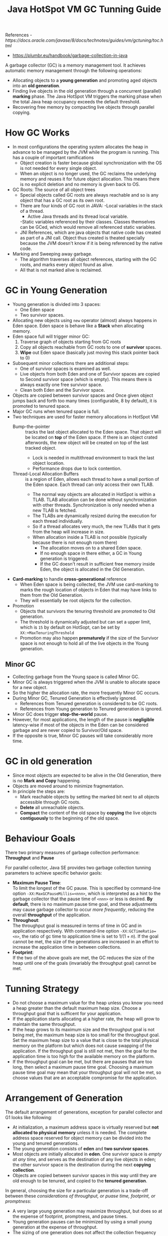 #+BEGIN_COMMENT
.. title: Java HotSpot VM GC Tunning Guide
.. slug: java-hotspot-gc
.. date: 2017-07-14
.. tags: java gc
.. category: Notes
.. link:
.. description:
.. type: text
#+END_COMMENT



#+TITLE: Java HotSpot VM GC Tunning Guide

References
[[- https://docs.oracle.com/javase/8/docs/technotes/guides/vm/gctuning/toc.html]]
- [[https://plumbr.eu/handbook/garbage-collection-in-java]]

A garbage collector (GC) is a memory management tool. It achieves
automatic memory management through the following operations:
- Allocating objects to a *young generation* and promoting aged objects
  into an *old generation*.
- Finding live objects in the old generation through a concurrent
  (parallel) *marking* phase. The Java HotSpot VM triggers the marking
  phase when the total Java heap occupancy exceeds the default
  threshold.
- Recovering free memory by compacting live objects through parallel
  copying.

* How GC Works
- In most configurations the operating system allocates the heap in
  advance to be managed by the JVM while the program is running. This
  has a couple of important ramifications
  - Object creation is faster because global synchronization with the
    OS is not needed for every single object.
  - When an object is no longer used, the GC reclaims the underlying
    memory and reuses it for future object allocation. This means
    there is no explicit deletion and no memory is given back to OS.
- GC Roots: The source of all object trees
  - Special objects called GC roots are always reachable and so is any
    object that has a GC root as its own root.
  - There are four kinds of GC root in JAVA:
    -Local variables in the stack of a thread.
    - Active Java threads and its thread local variable.
    -Static variables referenced by their classes. Classes themselves
    can be GCed, which would remove all referenced static variables.
  - JNI References, which are java objects that native code has
    created as part of a JNI call. Object thus created is theated
    specially because the JVM doesn't know if it is being referenced
    by the native code.
- Marking and Sweeping away garbage.
  - The algorithm traverses all object references, starting with the
    GC roots, and marks every object found as alive.
  - All that is not marked alive is reclaimed.


* GC in Young Generation
- Young generation is divided into 3 spaces:
  - One Eden space
  - Two survivor spaces.
- Allocating new objects using ~new~ operator (almost) always happens
  in Eden space. Eden space is behave like a *Stack* when allocating
  memory.
- Eden space full will trigger minor GC:
  1. Traverse graph of objects starting from GC roots
  2. Copy all objects reachable from GC roots to one of *survivor*
     spaces.
  3. *Wipe* out Eden space (basically just moving this stack pointer back to 0)
- Subsequent minor collections there are additional steps:
  - One of survivor spaces is examined as well.
  - Live objects from both Eden and one of Survivor spaces are copied
    to Second survivor space (which is empty). This means there is
    always exactly one free survivor space.
  - Clean both Eden and the Survivor space.
- Objects are copied between survivor spaces and Once given object
  jumps back and forth too many times (configurable, 8 by default), it
  is promoted to tenured space.
- Major GC runs when tenured space is full.
- Two techniques are used for faster memory allocations in HotSpot VM:
  - Bump-the-pointer :: tracks the last object allocated to the Eden
       space. That object will be located on *top* of the Eden
       space. If there is an object crated afterwords, the new object
       will be created on top of the last tracked object.
    - Lock is needed in multithread environment to track the last
      object location.
    - Performance drops due to lock contention.
  - Thread-Local Allocation Buffers :: is a region of Eden, allows
       each thread to have a small portion of the Eden space. Each
       thread can only access their own TLAB.
    - The normal way objects are allocated in HotSpot is within a
      TLAB. TLAB allocation can be done without synchronization with other
      threads. Synchronization is only needed when a new TLAB is fetched.
    - The TLABs are dynamically resized during the execution for each
      thread individually.
    - So if a thread allocates very much, the new TLABs that it gets
      from the heap will increase in size.
    - When allocation inside a TLAB is not possible (typically because
      there is not enough room there)
      - The allocation moves on to a shared Eden space.
      - If no enough space in there either, a GC in Young generation
        is triggered.
      - If the GC doesn't result in sufficient free memory inside
        Eden, the object is allocated in the Old Generation.
- *Card-marking* to handle *cross-generational* reference
  - When Eden space is being collected, the JVM use card-marking to
    marks the rough location of objects in Eden that may have links to
    them from the Old Generation.
  - They will essentially be root objects for the collection.
- Promotion
  - Objects that survivors the tenuring threshold are promoted to Old
    generation.
  - The threshold is dynamically adjusted but can set a upper limit,
    which is ~15~ by default on HotSopt, can be set by
    ~XX:+MaxTenuringThreshold~
  - Promotion may also happen *prematurely* if the size of the
    Survivor space is not enough to hold all of the live objects in
    the Young generation.

** Minor GC
- Collecting garbage from the Young space is called Minor GC.
- Minor GC is always triggered when the JVM is unable to allocate
  space for a new object.
- So the higher the allocation rate, the more frequently Minor GC
  occurs.
- During Minor GC, Tenured Generation is effectively ignored.
  - References from Tenured generation is considered to be GC roots.
  - References from Young generation to Tenured generation is ignored.
- Minor GC does trigger *stop-the-world* pause.
- However, for most applications, the length of the pause is
  *negligible* latency-wise if most of the objects in the Eden can be
  considered garbage and are never copied to Survivor/Old space.
- If the opposite is true, Minor GC pauses will take considerably more
  time.


* GC in old generation
- Since most objects are expected to be alive in the Old Generation,
  there is no *Mark and Copy* happening.
- Objects are moved around to minimize fragmentation.
- In principle the steps are:
  - Mark reachable objects by setting the marked bit next to all
    objects accessible through GC roots.
  - *Delete* all unreachable objects.
  - *Compact* the content of the old space by *copying* the live
    objects *contiguously* to the beginning of the old space.



* Behaviour Goals

There two primary measures of garbage collection performance:
*Throughput* and *Pause*

For parallel collector, Java SE provides two garbage collection
tunning parameters to achieve specific behavior gaols:
- *Maximum Pause Time*: \\
  To limit the longest of the GC pause. This is
  specified by command-line option ~-XX:MaxGCPauseMillis=<nnn>~, which
  is interpreted as a hint to the garbage collector that the pause
  time of ~<nnn>~ or less is desired. *By default*, there is no
  maximum pause time goal, and these adjustments may cause garbage
  collector to occur /more frequently/, reducing the overall
  *throughput* of the application.
- *Throughout*: \\
  The throughput goal is measured in terms of time in GC and in
  application respectively. With command-line option
  ~-XX:GCTimeRatio=<n>~, the ratio of gc time to application time is
  set to $1/(1+n)$. If the goal cannot be met, the size of the
  generations are increased in an effort to increase the application
  time in between collections.
- *Footprint*: \\
  If the two of the above goals are met, the GC reduces the size of
  the heap until one of the goals (invariably the throughput goal)
  cannot be met.

* Tunning Strategy

- Do not choose a maximum value for the heap unless you know you need
  a heap greater than the default maximum heap size. Choose a
  throughput goal that is sufficent for your application.
- If the application starts allocating at a higher rate, the heap will
  grow to maintain the same throughput.
- If the heap grows to its maximum size and the throughput goal is not
  being met, the maximum heap size is too small for the throughput
  goal. Set the maximum heap size to a value that is close to the
  total physical memory on the platform but which does not cause
  swapping of the application. If the throughput goal is still not
  met, then the goal for the application time is too high for the
  available memory on the platform.
- If the throughput goal can be met, but there are pauses that are too
  long, then select a maximum pause time goal. Choosing a maximum
  pause time goal may mean that your throughput goal will not be met,
  so choose values that are an acceptable compromise for the
  application.

* Arrangement of Generation

The default arrangement of generations, exception for parallel
collector and G1 looks like following:

[[https://docs.oracle.com/javase/8/docs/technotes/guides/vm/gctuning/img/jsgct_dt_001_armgnt_gn.png]]

- At initialization, a maximum address space is virtually reserved but
  *not allocated to physical memory* unless it is needed. The complete
  address space reserved for object memory can be divided into the
  young and tenured generations.
- The young generation consists of *eden* and *two survivor spaces*.
- Most objects are initially allocated in *eden*. One survivor space is
  /empty at any time/, and serves as the destination of any live objects
  in eden; the other survivor space is the destination during the next
  *copying collection*.
- Objects are copied between survivor spaces in this way until they
  are old enough to be tenured, and copied to the *tenured generation*.

In general, choosing the size for a particular generation is a
trade-off between these /considerations of throughput, or puase time,
footprint, or promptness/:
- A very large young generation may maximize throughput, but does so
  at the expense of footprint, promptness, and pause times.
- Young generation pauses can be minimized by using a small young
  generation at the expense of throughput.
- The sizing of one generation does not affect the collection
  frequency and pause times for another generation.

* Measurement

The command-line option ~-verbose:gc~ causes information about the heap
and garbage collection to be printed at each collection. For example:
#+BEGIN_VERSE
[GC 325407K->83000K(776768K), 0.2300771 secs]
[GC 325816K->83372K(776768K), 0.2454258 secs]
[Full GC 267628K->83769K(776768K), 1.8479984 secs]
#+END_VERSE
- The numbers before and after the arrow (for example, 325407K->83000K
  from the first line) indicate the combined size of live objects
  before and after garbage collection, respectively.
- The next number in parentheses (for example, (776768K) again from
  the first line) is the *committed size of the heap*: the amount of
  space usable for Java objects *without* requesting more memory from
  the operating system.
- Note that this number only includes one of the survivor
  spaces. Except during a garbage collection, only one survivor space
  will be used at any given time to store objects.
- The last item on the line (for example, 0.2300771 secs) indicates
  the time taken to perform the collection.

The command-line option ~-XX:+PrintGCDetails~ causes additional
information about the collections to be printed:
#+BEGIN_VERSE
[GC [DefNew: 64575K->959K(64576K), 0.0457646 secs] 196016K->133633K(261184K), 0.0459067 secs]
#+END_VERSE
This indicates that the minor collection recovered about 98% of the
young generation, DefNew: 64575K->959K(64576K) and took 0.0457646 secs
(about 45 milliseconds).

The option ~-XX:+PrintGCTimeStamps~ adds a time stamp at the start of
each collection. This is useful to see /how frequently/ garbage
collections occur.

* Sizing the Generations

The different size parameters as illustrated in the following picture:\\
[[https://docs.oracle.com/javase/8/docs/technotes/guides/vm/gctuning/img/jsgct_dt_006_prm_gn_sz.png]]

- At initialisation of vm, the *entire space* for the heap is
  *reserved*. The size of the space reserved can be specified with ~-Xmx~
  option.
- If the value of ~-Xms~ is smaller than the value of ~-Xmx~, not all
  the space that is reserved is immediately committed to the virtual
  machine. The uncommitted space is labelled as *virtual* space.
- Maximum heap size should always be smaller than the amount of memory
  installed on the machine to avoid excessive page faults and
  thrashing.
- The different parts of the heap (tenured generation and young
  generation) can grow to the limit of the virtual space as needed.
- It can be seen from the picture that the *committed space* is the memory
  already acquired by Java, for the different generation.
- After total available memory, the proportion of *young generation*
  is the second most influential factor of GC. /The bigger the young
  generation, the less often minor collections occur/.
- However, for a bounded heap size, a /larger young generation implies
  a *smaller* tenured generation/, which will *increase* the frequency
  of major collections.
- Parameter ~NewRatio~ controls the young generation size. ~-XX:NewRatio=3~
  means the ratio between the young and the tenured generation is
  1:3. In other words, the combined size of the eden and the survivor
  space will be one-forth of the total heap size.
- Parameter ~NewSize~ and ~MaxNewSize~ bound the young generation.
- Parameter ~SurvivorRatio~ controls the survivor spaces, but it is
  often not important for performance.
- Increase the young generation size as you increase the number of
  *processors*, because allocation can be paralleled.


* GC Algorithms
** Marking reachable objects
- First, GC defines some specific objects as GC Roots.
- Next, GC traverses the whole object graph in your memory, starting
  from GC Roots and following references from the roots to other
  objects.
- The application threads need to be stopped for the marking to happen
  as you cannot really traverse the graph if it keeps changing.
- Such a situation when the application threads are temporarily
  stopped so that JVM can indulge in housekeeping activities is called
  a *safe point* resulting in a *stop-the-world* pause.
  - Safe points can be triggered for different reasons but GC is by
    far the most common reason.
- The duration of this pause depends either on total number of objects
  in heap, nor on the size of the heap.
  - But on *the number of alive objects*.
** Removing unused objects
- Mark and *Sweep*
  [[https://plumbr.eu/wp-content/uploads/2015/06/GC-sweep.png]]
  - After marking phase, all space occupied by unvisited objects
    is considered free and thus be reused.
  - Requires using the so called *free-list* recording of every free
    region and its size.
  - Increase memory fragmentation.
- Mark-Sweep-Compact
  [[https://plumbr.eu/wp-content/uploads/2015/06/GC-mark-sweep-compact.png]]
  - Solve the shortcomings of Mark and Sweep by moving all marked, and
    thus alive, objects to the beginning of the memory region.
  - Increase pause time, but no fragmentation issues.
- Mark and Copy
  [[https://plumbr.eu/wp-content/uploads/2015/06/GC-mark-and-copy-in-Java.png]]
  - Same as Mark and compact as it also relocate live objects.
  - The important difference is that the target of relocation.

* Available Collectors
- Serial Collector (~-XX:+UseSerialGC~) :: /no communication overhead
     between threads/, can be useful on multiprocessors for
     applications with small data sets up to 100MB.
  - Using an algorithm called *mark-sweep-compact*:
    - Mark :: Marking the surviving objects
    - Sweep :: Check the heap from the front and leaves only the
               surviving ones.
    - Compact :: Fills up the heap from the front with the objects so
                 that the objects are piled up consecutively, and
                 divides the heap into two parts: one with objects and
                 one without object.
- Parallel Collector (~-XX:+UseParallelGC~) :: also known as
     /throughput collector/. It performs *minor collections* in
     parallel, can significantly reduce the garbage collection
     overhead.
  - While serial GC uses only one thread to process a GC, Parallel GC
    uses several threads to process a GC.
  - Its biggest advantage is that is uses multiple threads to scan
    through and compact the heap.
  - The downside to the parallel collector is that it will stop
    application threads when performing *either a minor or full* GC
    collection.
  - Intended for *medium-sized* to *large-sized* data sets that are
    run on multiprocessor or multithreaded hardware.
  - *Parallel compaction* is a feature that enables parallel collector
    to perform *major collections* in parallel. Without it major
    collections are performed using a /single thread/. It is enabled by
    default but can be turn off with ~-XX:UseParallelOldGC~
  - See the difference between serial and parallel collector:
    [[http://www.cubrid.org/files/attach/images/220547/284/313/difference-between-the-serial-gc-and-parallel-gc.png]]
- *Concurrent Collector* :: performs most of its work concurrently,
     while application is still running to keep GC pause short.
  - Designed for application with media to large sized data set in
    which response time is more important than overall throughput.
  - *CMS Collector* (-XX:+UseConcMarkSweepGC)
    - See the difference between Serial Mark-Sweep-Compact and
      Concurrent Mark-Sweep
    [[http://www.cubrid.org/files/attach/images/220547/284/313/serial-gc-and-cms-gc.png]]
  - *G1 Collector* (-XX:+UseG1GC)

** Selecting a Collector:
   - Unless your application has strict pause time requirement, you
     can always allow the VM to select a collector, and adjust heap
     size to improve performance if necessary. Otherwise:
   - Use Serial Collector
     - if the application has a small data set;
     - or if the application will be run on a single processor and no
       pause time requirement;
   - Use Parallel Collector if:
     - a peak application performance is the first priority
     - no pause time requirement
     - or pause of 1 second or longer are acceptable.
   - Use Concurrent GC if:
     - Response time is more important than overall throughput
     - and GC pause must be ketp shorter than 1 second


* Concurrent GC
** CMS
- Assuming that your heap is less than 4Gb in size.
- CMS is only used in the Old generation, Yong generation still uses
  Parallel GC.
- The collector is designed to avoid long pauses while collecting in
  the Old Generation. This is achieved by:
  - Does not compact the old generation but use *free-lists* to manage
    reclaimed space.
  - Does most of the job in the mark-and-sweep concurrently with the
    application.
- This algorithm uses multiple threads (“concurrent”) to scan through
  the heap (“mark”) for unused objects that can be recycled
  (“sweep”).
- This algorithm will enter “stop the world” (STW) mode in two
  cases. The steps are:
  1. Phase 1: Initial Mark(STW) :: when initialising the initial
       marking of roots (objects in the old generation that are
       reachable from thread entry points or static variables)
     - References from GC roots.
     - References from Young generation.
  2. Phase 2: Concurrent Mark :: traverses the Old Generation and
       marks all live objects, starting from the roots found in the
       previous phase of "Initial Mark".
     - Concurrently running with the application threads.
     - Not all live objects *may* be marked, since the application is
       mutating reference during the marking.
  3. Phase 3: Concurrent Preclean
     - While the previous phase was running, some references can be
       changed. Whenever that happens, the JVM marks the area of the
       heap (called *Card*) that contains the mutated objects as
       "/dirty/" (this is known as *Card Marking*)
     - In the preclean phase, these dirty objects are accounted for,
       and the objects reachable from them are also marked.
  4. Phase 4: Concurrent Abortable Preclean :: attempts to takes as
       much work off the stop-the-world Final Remark as possible.
  5. Phase 5: Final Remark(STW) :: finalise the marking of objects in
       the Old generation, since the previous steps are all running
       concurrently, this is required to make the marking final.
  6. Phase 6: Concurrent Sweep :: remove unused the objects and
       reclaim the space occupied by them.
  7. Phase 7: Concurrent Reset :: resetting inner data structure of
       the CMS, and preparing them for the next cycle.
- Major drawbacks
  - Old generation fragmentation
  - Lack of predictability in pause duration, especially on large
    heaps.

** G1
- Was designed to better support heaps *larger than 4GB*.
- A /soft real-time/ garbage collector, meaning that you can set
  specific performance goals to it.
  - Request the stop-the-world pause to be no longer than ~x~
    milliseconds within any given ~y~-millisecond long time range.
  - Meet this goal with high probability (but not with certainty, that
    would be /hard real-time/.
- To achieve this, G1 build upon a number of insights:
  - Heap doesn't have to be split into contiguous Young and Old generation.
    - Instead, the heap is split into a member (typically about 2048)
      smaller heap regions.
    - Each region may be an Eden region, a Survivor region, or an Old
      region.
    - The logical union of all Eden and Survivor regions is the Young
      generation, and all the Old regions is the Old generation.
    - This allow the GC to avoid collecting the entire heap at once,
      and instead approach the problem /incrementally/.
      - Only a subset of the regions, called *collection set* will be
        considered at a time.
      - *All the Young regions* are collected during each pause, but
        *some Old regions* may be included.
  - G1 will estimate the amount of *live* data in each region.
    - This is used in building the collection set.
    - The regions that contains the most marbage are collected first.
    - Hence the name: *Garbage First*.
- Steps:
  - Evaluation Pauses: fully Young.
  - Concurrent Marking
  - Evacuation Pause: Mixed
- it compacts the heap on-the-go, something the CMS collector only
  does during full STW collections.
